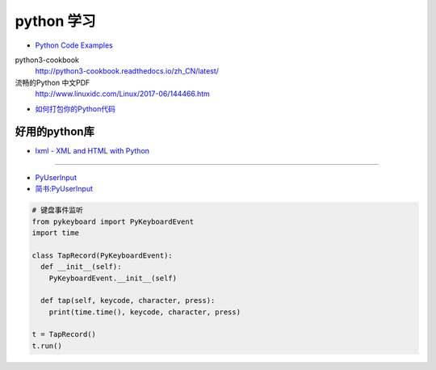 ###########
python 学习
###########

* `Python Code Examples <https://www.programcreek.com/python/>`_


python3-cookbook
    http://python3-cookbook.readthedocs.io/zh_CN/latest/

流畅的Python 中文PDF
    http://www.linuxidc.com/Linux/2017-06/144466.htm



* `如何打包你的Python代码 <https://python-packaging-zh.readthedocs.io/zh_CN/latest/>`_

好用的python库
--------------

* `lxml - XML and HTML with Python <http://lxml.de/>`_

-----

* `PyUserInput <https://github.com/PyUserInput/PyUserInput>`_
* `简书:PyUserInput <https://www.jianshu.com/p/552f96aa85dc>`_


.. code-block:: python

    # 键盘事件监听
    from pykeyboard import PyKeyboardEvent
    import time

    class TapRecord(PyKeyboardEvent):
      def __init__(self):
        PyKeyboardEvent.__init__(self)
     
      def tap(self, keycode, character, press):
        print(time.time(), keycode, character, press)
     
    t = TapRecord()
    t.run()


